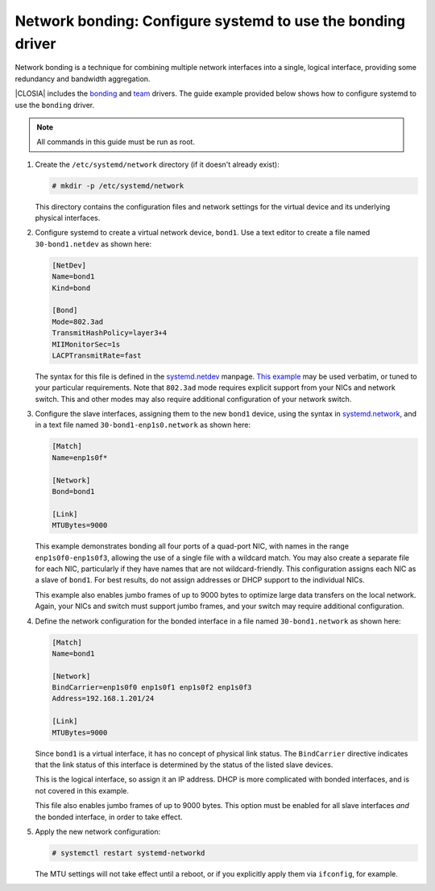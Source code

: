 .. _network-bonding:

Network bonding: Configure systemd to use the bonding driver
############################################################

Network bonding is a technique for combining multiple network interfaces into
a single, logical interface, providing some redundancy and bandwidth
aggregation.

|CLOSIA| includes the bonding_ and team_ drivers. The guide example provided
below shows how to configure systemd to use the ``bonding`` driver.

.. note::
   All commands in this guide must be run as root.

1. Create the ``/etc/systemd/network`` directory (if it doesn't already exist):

   .. code-block:: console

      # mkdir -p /etc/systemd/network

   This directory contains the configuration files and network settings
   for the virtual device and its underlying physical interfaces.

2. Configure systemd to create a virtual network device, ``bond1``. Use a text
   editor to create a file named ``30-bond1.netdev`` as shown here:

   .. code-block:: ini

      [NetDev]
      Name=bond1
      Kind=bond

      [Bond]
      Mode=802.3ad
      TransmitHashPolicy=layer3+4
      MIIMonitorSec=1s
      LACPTransmitRate=fast

   The syntax for this file is defined in the systemd.netdev_ manpage.
   `This example`__ may be used verbatim, or tuned to your particular
   requirements.  Note that ``802.3ad`` mode requires explicit support from
   your NICs and network switch. This and other modes may also require
   additional configuration of your network switch.

__ https://www.freedesktop.org/software/systemd/man/systemd.netdev.html#id-1.20.10

3. Configure the slave interfaces, assigning them to the new ``bond1`` device,
   using the syntax in systemd.network_, and in a text file named
   ``30-bond1-enp1s0.network`` as shown here:

   .. code-block:: ini

      [Match]
      Name=enp1s0f*

      [Network]
      Bond=bond1

      [Link]
      MTUBytes=9000

   This example demonstrates bonding all four ports of a quad-port NIC, with
   names in the range ``enp1s0f0-enp1s0f3``, allowing the use of a single file
   with a wildcard match. You may also create a separate file for each NIC,
   particularly if they have names that are not wildcard-friendly. This
   configuration assigns each NIC as a slave of ``bond1``. For best results,
   do not assign addresses or DHCP support to the individual NICs.

   This example also enables jumbo frames of up to 9000 bytes to optimize large
   data transfers on the local network. Again, your NICs and switch must
   support jumbo frames, and your switch may require additional configuration.

4. Define the network configuration for the bonded interface in a file named
   ``30-bond1.network`` as shown here:

   .. code-block:: ini

      [Match]
      Name=bond1

      [Network]
      BindCarrier=enp1s0f0 enp1s0f1 enp1s0f2 enp1s0f3
      Address=192.168.1.201/24

      [Link]
      MTUBytes=9000

   Since ``bond1`` is a virtual interface, it has no concept of physical link
   status. The ``BindCarrier`` directive indicates that the link status of this
   interface is determined by the status of the listed slave devices.

   This is the logical interface, so assign it an IP address. DHCP is more
   complicated with bonded interfaces, and is not covered in this example.

   This file also enables jumbo frames of up to 9000 bytes. This option must be
   enabled for all slave interfaces *and* the bonded interface, in order to take
   effect.

5. Apply the new network configuration:

   .. code-block:: console

      # systemctl restart systemd-networkd

   The MTU settings will not take effect until a reboot, or if you explicitly
   apply them via ``ifconfig``, for example.

.. _bonding:
   https://www.kernel.org/doc/Documentation/networking/bonding.txt

.. _team:
   https://www.kernel.org/doc/Documentation/networking/team.txt

.. _systemd.netdev:
   https://www.freedesktop.org/software/systemd/man/systemd.netdev.html

.. _systemd.network:
   https://www.freedesktop.org/software/systemd/man/systemd.network.html
